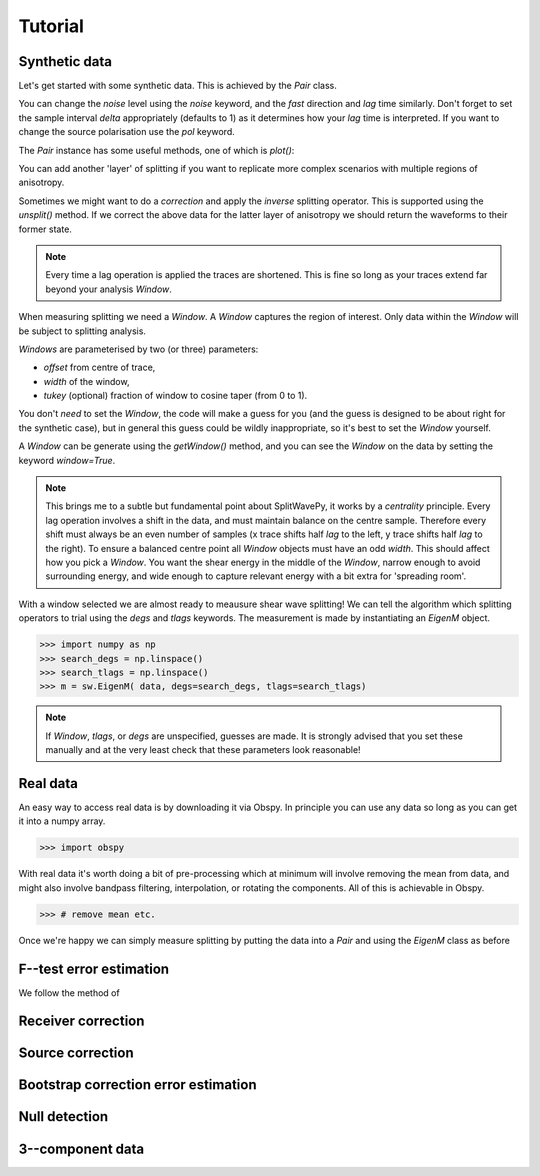.. _tutorial:

****************************************************
Tutorial
****************************************************

Synthetic data
---------------------

Let's get started with some synthetic data.
This is achieved by the *Pair* class.

.. .. autoclass:: splitwavepy.core.pair.Pair

.. nbplot::
	:include-source:
	
	# Before using the code we need to import it.
	import splitwavepy as sw
	
	# now it's a one-liner (set some parameters using keywords)
	data = sw.Pair(fast=30, lag=1.4, delta=0.1, noise=0.03)


You can change the *noise* level using the *noise* keyword, and the *fast* direction and *lag* time similarly.
Don't forget to set the sample interval *delta* appropriately (defaults to 1) as it determines how your *lag* time is interpreted.  If you want to change the source polarisation use the *pol* keyword.

The *Pair* instance has some useful methods, one of which is *plot()*:

.. nbplot::
	:include-source:
	
	data.plot()

You can add another 'layer' of splitting if you want to replicate more complex scenarios with multiple regions of anisotropy.

.. nbplot::
	:include-source:
	
	data.split( -12, 1.3) # fast, lag 
	data.plot()

Sometimes we might want to do a *correction* and apply the *inverse* splitting operator.  This is supported using the *unsplit()* method.  If we correct the above data for the latter layer of anisotropy we should return the waveforms to their former state.

.. nbplot::
	:include-source:

	data.unsplit( -12, 1.3)
	data.plot()

.. note::
	Every time a lag operation is applied the traces are shortened.  This is fine so long as your traces extend far beyond your analysis *Window*.
	
When measuring splitting we need a *Window*.  A *Window* captures the region of interest.  Only data within the *Window* will be subject to splitting analysis.

*Windows* are parameterised by two (or three) parameters:

- *offset* from centre of trace,
- *width* of the window,
- *tukey* (optional) fraction of window to cosine taper (from 0 to 1).

You don't *need* to set the *Window*, the code will make a guess for you (and the guess is designed to be about right for the synthetic case), but in general this guess could be wildly inappropriate, so it's best to set the *Window* yourself.

.. .. autoclass:: splitwavepy.core.window.Window

A *Window* can be generate using the *getWindow()* method, and you can see the *Window* on the data by setting the keyword `window=True`.

.. nbplot::
	:include-source:

	wind = data.get_window(22,15)
	data.plot(window=True)

.. note::

	This brings me to a subtle but fundamental point about SplitWavePy, it works by a *centrality* principle.  Every lag operation involves a shift in the data, and must maintain balance on the centre sample.  Therefore every shift must always be an even number of samples (x trace shifts half *lag* to the left, y trace shifts half *lag* to the right).  To ensure a balanced centre point all *Window* objects must have an odd *width*.  This should affect how you pick a *Window*.  You want the shear energy  in the middle of the *Window*, narrow enough to avoid surrounding energy, and wide enough to capture relevant energy with a bit extra for 'spreading room'.
	
.. .. nbplot::
	:include-source:



With a window selected we are almost ready to meausure shear wave splitting!  We can tell the algorithm which splitting operators to trial using the *degs* and *tlags* keywords.  The measurement is made by instantiating an *EigenM* object.

.. .. autoclass:: splitwavepy.EigenM

>>> import numpy as np
>>> search_degs = np.linspace()
>>> search_tlags = np.linspace()
>>> m = sw.EigenM( data, degs=search_degs, tlags=search_tlags)

.. note::

	If *Window*, *tlags*, or *degs* are unspecified, guesses are made.  It is strongly advised that you set these manually and at the very least check that these parameters look reasonable!
	

Real data
---------

An easy way to access real data is by downloading it via Obspy.  In principle you can use any data so long as you can get it into a numpy array.

>>> import obspy

With real data it's worth doing a bit of pre-processing which at minimum will involve removing the mean from data, and might also involve bandpass filtering, interpolation, or rotating the components.  All of this is achievable in Obspy.

>>> # remove mean etc.


Once we're happy we can simply measure splitting by putting the data into a *Pair* and using the *EigenM* class as before




F--test error estimation
------------------------

We follow the method of 


Receiver correction
-------------------

Source correction
-----------------


Bootstrap correction error estimation
-------------------------------------



Null detection
--------------


3--component data
--------------------







